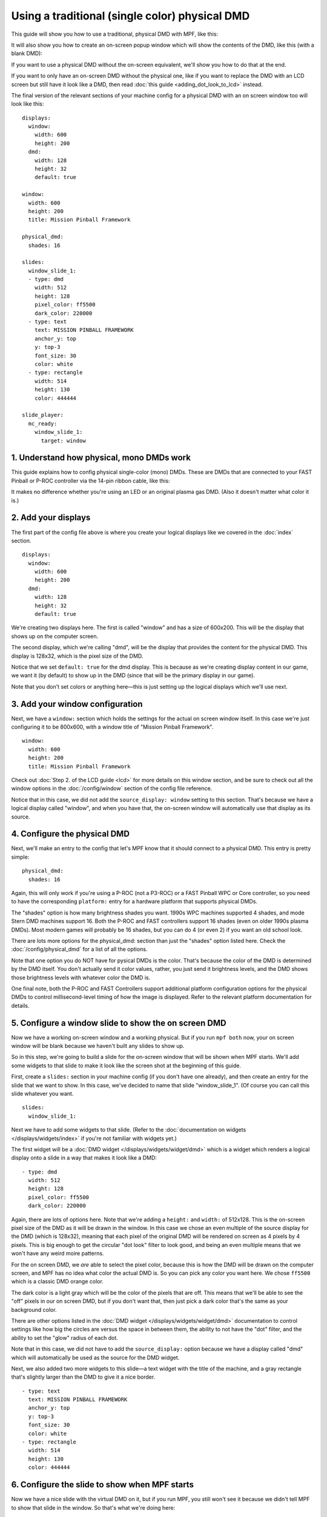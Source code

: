 Using a traditional (single color) physical DMD
===============================================

This guide will show you how to use a traditional, physical DMD with MPF, like
this:

.. image::  /displays/images/display_mono_dmd.jpg

It will also show you how to create an on-screen popup window which will show
the contents of the DMD, like this (with a blank DMD):

.. image:: /displays/images/on_screen_basic_dmd_window.png

If you want to use a physical DMD without the on-screen equivalent, we'll show
you how to do that at the end.

If you want to only have an on-screen DMD without the physical one, like if
you want to replace the DMD with an LCD screen but still have it look like a
DMD, then read :doc:`this guide <adding_dot_look_to_lcd>` instead.

The final version of the relevant sections of your machine config for a
physical DMD with an on screen window too will look like
this:

::

    displays:
      window:
        width: 600
        height: 200
      dmd:
        width: 128
        height: 32
        default: true

    window:
      width: 600
      height: 200
      title: Mission Pinball Framework

    physical_dmd:
      shades: 16

    slides:
      window_slide_1:
      - type: dmd
        width: 512
        height: 128
        pixel_color: ff5500
        dark_color: 220000
      - type: text
        text: MISSION PINBALL FRAMEWORK
        anchor_y: top
        y: top-3
        font_size: 30
        color: white
      - type: rectangle
        width: 514
        height: 130
        color: 444444

    slide_player:
      mc_ready:
        window_slide_1:
          target: window

1. Understand how physical, mono DMDs work
------------------------------------------

This guide explains how to config physical single-color (mono) DMDs. These are
DMDs that are connected to your FAST Pinball or P-ROC controller via the 14-pin
ribbon cable, like this:

.. image:: /displays/images/physical_dmd_in_backbox.jpg

It makes no difference whether you're using an LED or an original plasma gas
DMD. (Also it doesn't matter what color it is.)

2. Add your displays
--------------------

The first part of the config file above is where you create your logical
displays like we covered in the :doc:`index` section.

::

    displays:
      window:
        width: 600
        height: 200
      dmd:
        width: 128
        height: 32
        default: true

We're creating two displays here. The first is called "window" and
has a size of 600x200. This will be the display that shows up on the computer
screen.

The second display, which we're calling "dmd", will be the display that provides
the content for the physical DMD. This display is 128x32, which is the pixel
size of the DMD.

Notice that we set ``default: true`` for the dmd display. This is because as
we're creating display content in our game, we want it (by default) to show up
in the DMD (since that will be the primary display in our game).

Note that you don't set colors or anything here—this is just setting up the
logical displays which we'll use next.

3. Add your window configuration
--------------------------------

Next, we have a ``window:`` section which holds the settings for the actual
on screen window itself. In this case we're just configuring it to be 800x600,
with a window title of "Mission Pinball Framework".

::

    window:
      width: 600
      height: 200
      title: Mission Pinball Framework

Check out :doc:`Step 2. of the LCD guide <lcd>` for more details on this
window section, and be sure to check out all the window options in the
:doc:`/config/window` section of the config file reference.

Notice that in this case, we did not add the ``source_display: window``
setting to this section. That's because we have a logical display called
"window", and when you have that, the on-screen window will automatically use
that display as its source.

4. Configure the physical DMD
-----------------------------

Next, we'll make an entry to the config that let's MPF know that it should
connect to a physical DMD. This entry is pretty simple:

::

    physical_dmd:
      shades: 16

Again, this will only work if you're using a P-ROC (not a P3-ROC) or a FAST
Pinball WPC or Core controller, so you need to have the corresponding
``platform:`` entry for a hardware platform that supports physical DMDs.

The "shades" option is how many brightness shades you want. 1990s WPC machines
supported 4 shades, and mode Stern DMD machines support 16. Both the P-ROC and
FAST controllers support 16 shades (even on older 1990s plasma DMDs). Most
modern games will probably be 16 shades, but you can do 4 (or even 2) if you
want an old school look.

There are lots more options for the physical_dmd: section than just the
"shades" option listed here. Check the :doc:`/config/physical_dmd` for a list
of all the options.

Note that one option you do NOT have for pysical DMDs is the color. That's
because the color of the DMD is determined by the DMD itself. You don't actually
send it color values, rather, you just send it brightness levels, and the DMD
shows those brightness levels with whatever color the DMD is.

One final note, both the P-ROC and FAST Controllers support additional
platform configuration options for the physical DMDs to control
millisecond-level timing of how the image is displayed. Refer to the relevant
platform documentation for details.

5. Configure a window slide to show the on screen DMD
-----------------------------------------------------

Now we have a working on-screen window and a working physical. But if you run
``mpf both`` now, your on screen window will be blank because we haven't
built any slides to show up.

So in this step, we're going to build a slide for the on-screen window that will
be shown when MPF starts. We'll add some widgets to that slide to make it look
like the screen shot at the beginning of this guide.

First, create a ``slides:`` section in your machine config (if you don't have
one already), and then create an entry for the slide that we want to show. In
this case, we've decided to name that slide "window_slide_1". (Of course you can
call this slide whatever you want.

::

    slides:
      window_slide_1:

Next we have to add some widgets to that slide. (Refer to the
:doc:`documentation on widgets </displays/widgets/index>` if you're not familiar
with widgets yet.)

The first widget will be a :doc:`DMD widget </displays/widgets/widget/dmd>`
which is a widget which renders a logical display onto a slide in a way that
makes it look like a DMD:

::

      - type: dmd
        width: 512
        height: 128
        pixel_color: ff5500
        dark_color: 220000

Again, there are lots of options here. Note that we're adding a ``height:`` and
``width:`` of 512x128. This is the on-screen pixel size of the DMD as it will
be drawn in the window. In this case we chose an even multiple of the source
display for the DMD (which is 128x32), meaning that each pixel of the original
DMD will be rendered on screen as 4 pixels by 4 pixels. This is big enough
to get the circular "dot look" filter to look good, and being an even multiple
means that we won't have any weird moire patterns.

For the on screen DMD, we *are* able to select the pixel color, because this
is how the DMD will be drawn on the computer screen, and MPF has no idea what
color the actual DMD is. So you can pick any color you want here. We chose
``ff5500`` which is a classic DMD orange color.

The dark color is a light gray which will be the color of the pixels that are
off. This means that we'll be able to see
the "off" pixels in our on screen DMD, but if you don't want that, then just
pick a dark color that's the same as your background color.

There are other options listed in the
:doc:`DMD widget </displays/widgets/widget/dmd>` documentation to control
settings like how big the circles are versus the space in between them, the
ability to not have the "dot" filter, and the ability to set the "glow" radius
of each dot.

Note that in this case, we did not have to add the ``source_display:`` option
because we have a display called "dmd" which will automatically be used as the
source for the DMD widget.

Next, we also added two more widgets to this slide—a text widget with the
title of the machine, and a gray rectangle that's slightly larger than the DMD
to give it a nice border.

::

      - type: text
        text: MISSION PINBALL FRAMEWORK
        anchor_y: top
        y: top-3
        font_size: 30
        color: white
      - type: rectangle
        width: 514
        height: 130
        color: 444444

6. Configure the slide to show when MPF starts
----------------------------------------------

Now we have a nice slide with the virtual DMD on it, but if you run MPF, you
still won't see it because we didn't tell MPF to show that slide in the window.
So that's what we're doing here:

::

    slide_player:
      mc_ready:
        window_slide_1:
          target: window

If you don't have a slide_player: entry in your machine-wide config, go ahead
and add it now. Then create an entry for the :doc:`/config/mc_ready` event.
This is the event that the media controller posts when it's ready to be used,
so it's a good event for our use case.

Then under that event, create an entry to show the slide you just created in the
previous step. Notice that we also have to add the ``target: window`` entry to
tell the slide player that we want this slide to show on the "window" target.
We need to do this because the default display (from Step 2) is the DMD, so if
we don't specify a target, this slide will show on the default, which would be
the DMD, instead of being shown on the window. (In this case, we would show a
slide on the DMD which contains a DMD widget whose source is the DMD, and we'd
probably open up some kind of wormhole and destroy the universe. So don't do
that.)

And this point, you're all set! Of course there's no content on the DMD yet
because we haven't set up any slide_player entries to add content to it, but
that's something you can do by following the tutorial or looking at the guides
for the slides and widgets here.

7. What if you don't want the on-screen window?
-----------------------------------------------

There might be some scenarios where you just want the physical DMD with no
on-screen DMD. (For example, maybe you're using a low-power single board
computer and you don't have enough horsepower to run a graphical environment.)

This is fine. To do it, just remove the window-related components from the
config, resulting in something like this:

::

    displays:
      dmd:
        width: 128
        height: 32

    physical_dmd:
      shades: 16

In this case, you don't need the ``default: true`` entry for the dmd in the
displays: section because you only have one display, so it will automatically
be the default.

.. todo::

   We need more explanation of how to run with no window here.

